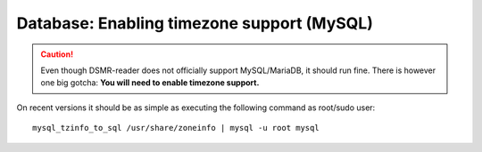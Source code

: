 Database: Enabling timezone support (MySQL)
===========================================

.. caution::

    Even though DSMR-reader does not officially support MySQL/MariaDB, it should run fine.
    There is however one big gotcha: **You will need to enable timezone support.**

On recent versions it should be as simple as executing the following command as root/sudo user::

    mysql_tzinfo_to_sql /usr/share/zoneinfo | mysql -u root mysql

.. seealso::

    `Check these docs <https://dev.mysql.com/doc/refman/5.7/en/mysql-tzinfo-to-sql.html>`_ for more information about how to enable timezone support on MySQL.
